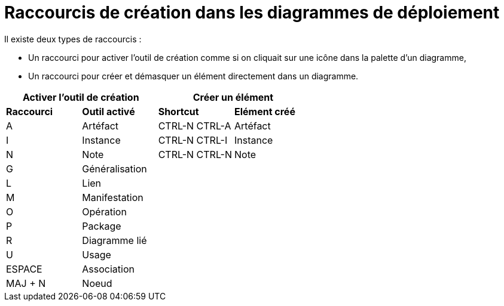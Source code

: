 // Disable all captions for figures.
:!figure-caption:
// Path to the stylesheet files
:stylesdir: .

= Raccourcis de création dans les diagrammes de déploiement

Il existe deux types de raccourcis :

* Un raccourci pour activer l'outil de création comme si on cliquait sur une icône dans la palette d'un diagramme,
* Un raccourci pour créer et démasquer un élément directement dans un diagramme.


[%header]
|===
2+|Activer l'outil de création  2+| Créer un élément
|*Raccourci*|*Outil activé*|*Shortcut*|*Elément créé*
|A |Artéfact |CTRL-N CTRL-A |Artéfact
|I |Instance |CTRL-N CTRL-I |Instance
|N |Note |CTRL-N CTRL-N |Note
|G |Généralisation ||
|L |Lien ||
|M |Manifestation ||
|O |Opération ||
|P |Package ||
|R |Diagramme lié ||
|U |Usage ||
|ESPACE |Association ||
|MAJ + N |Noeud ||
|===

